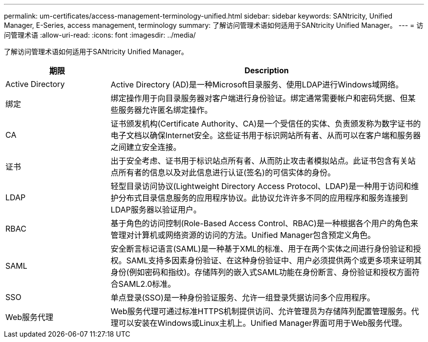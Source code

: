---
permalink: um-certificates/access-management-terminology-unified.html 
sidebar: sidebar 
keywords: SANtricity, Unified Manager, E-Series, access management, terminology 
summary: 了解访问管理术语如何适用于SANtricity Unified Manager。 
---
= 访问管理术语
:allow-uri-read: 
:icons: font
:imagesdir: ../media/


[role="lead"]
了解访问管理术语如何适用于SANtricity Unified Manager。

[cols="25h,~"]
|===
| 期限 | Description 


 a| 
Active Directory
 a| 
Active Directory (AD)是一种Microsoft目录服务、使用LDAP进行Windows域网络。



 a| 
绑定
 a| 
绑定操作用于向目录服务器对客户端进行身份验证。绑定通常需要帐户和密码凭据、但某些服务器允许匿名绑定操作。



 a| 
CA
 a| 
证书颁发机构(Certificate Authority、CA)是一个受信任的实体、负责颁发称为数字证书的电子文档以确保Internet安全。这些证书用于标识网站所有者、从而可以在客户端和服务器之间建立安全连接。



 a| 
证书
 a| 
出于安全考虑、证书用于标识站点所有者、从而防止攻击者模拟站点。此证书包含有关站点所有者的信息以及对此信息进行认证(签名)的可信实体的身份。



 a| 
LDAP
 a| 
轻型目录访问协议(Lightweight Directory Access Protocol、LDAP)是一种用于访问和维护分布式目录信息服务的应用程序协议。此协议允许许多不同的应用程序和服务连接到LDAP服务器以验证用户。



 a| 
RBAC
 a| 
基于角色的访问控制(Role-Based Access Control、RBAC)是一种根据各个用户的角色来管理对计算机或网络资源的访问的方法。Unified Manager包含预定义角色。



 a| 
SAML
 a| 
安全断言标记语言(SAML)是一种基于XML的标准、用于在两个实体之间进行身份验证和授权。SAML支持多因素身份验证、在这种身份验证中、用户必须提供两个或更多项来证明其身份(例如密码和指纹)。存储阵列的嵌入式SAML功能在身份断言、身份验证和授权方面符合SAML2.0标准。



 a| 
SSO
 a| 
单点登录(SSO)是一种身份验证服务、允许一组登录凭据访问多个应用程序。



 a| 
Web服务代理
 a| 
Web服务代理可通过标准HTTPS机制提供访问、允许管理员为存储阵列配置管理服务。代理可以安装在Windows或Linux主机上。Unified Manager界面可用于Web服务代理。

|===